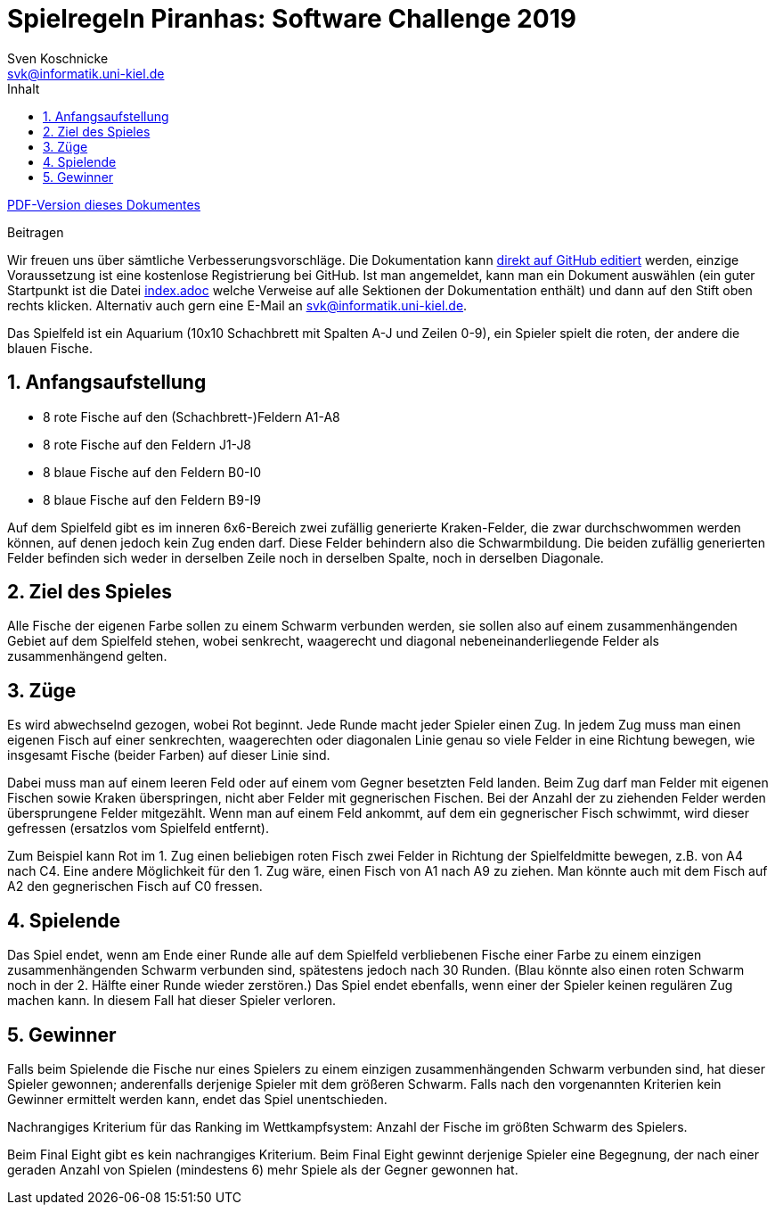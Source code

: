 :imagesdir: ../images
:toc: right
:toc-title: Inhalt
:source-highlighter: pygments
:icons: font

:sectnums:

= Spielregeln Piranhas: Software Challenge 2019
Sven Koschnicke <svk@informatik.uni-kiel.de>

ifndef::backend-pdf[link:regeln.pdf[PDF-Version dieses Dokumentes]]

.Beitragen
****
Wir freuen uns über sämtliche Verbesserungsvorschläge. Die
Dokumentation kann
https://github.com/CAU-Kiel-Tech-Inf/socha-enduser-docs[direkt auf
GitHub editiert] werden, einzige Voraussetzung ist eine kostenlose
Registrierung bei GitHub. Ist man angemeldet, kann man ein Dokument
auswählen (ein guter Startpunkt ist die Datei
https://github.com/CAU-Kiel-Tech-Inf/socha-enduser-docs/blob/master/index.adoc[index.adoc]
welche Verweise auf alle Sektionen der Dokumentation enthält) und dann
auf den Stift oben rechts klicken. Alternativ auch gern eine E-Mail an
svk@informatik.uni-kiel.de.
****

Das Spielfeld ist ein Aquarium (10x10 Schachbrett mit Spalten A-J und Zeilen
0-9), ein Spieler spielt die roten, der andere die blauen Fische.

== Anfangsaufstellung

- 8 rote Fische auf den (Schachbrett-)Feldern A1-A8
- 8 rote Fische auf den Feldern J1-J8
- 8 blaue Fische auf den Feldern B0-I0
- 8 blaue Fische auf den Feldern B9-I9

Auf dem Spielfeld gibt es im inneren 6x6-Bereich zwei zufällig generierte
Kraken-Felder, die zwar durchschwommen werden können, auf denen jedoch kein Zug
enden darf. Diese Felder behindern also die Schwarmbildung. Die beiden
zufällig generierten Felder befinden sich weder in derselben Zeile noch in
derselben Spalte, noch in derselben Diagonale.

== Ziel des Spieles

Alle Fische der eigenen Farbe sollen zu einem Schwarm verbunden werden, sie
sollen also auf einem zusammenhängenden Gebiet auf dem Spielfeld stehen, wobei
senkrecht, waagerecht und diagonal nebeneinanderliegende Felder als
zusammenhängend gelten.

== Züge

Es wird abwechselnd gezogen, wobei Rot beginnt. Jede Runde macht jeder Spieler
einen Zug. In jedem Zug muss man einen eigenen Fisch auf einer senkrechten,
waagerechten oder diagonalen Linie genau so viele Felder in eine Richtung bewegen,
wie insgesamt Fische (beider Farben) auf dieser Linie sind.

Dabei muss man auf einem leeren Feld oder auf einem vom Gegner besetzten Feld
landen. Beim Zug darf man Felder mit eigenen Fischen sowie Kraken überspringen,
nicht aber Felder mit gegnerischen Fischen. Bei der Anzahl der zu ziehenden Felder
werden übersprungene Felder mitgezählt. Wenn man auf einem Feld ankommt, auf dem
ein gegnerischer Fisch schwimmt, wird dieser gefressen (ersatzlos vom Spielfeld
entfernt).

Zum Beispiel kann Rot im 1. Zug einen beliebigen roten Fisch zwei Felder in
Richtung der Spielfeldmitte bewegen, z.B. von A4 nach C4. Eine andere Möglichkeit
für den 1. Zug wäre, einen Fisch von A1 nach A9 zu ziehen. Man könnte auch mit dem
Fisch auf A2 den gegnerischen Fisch auf C0 fressen.

== Spielende

Das Spiel endet, wenn am Ende einer Runde alle auf dem Spielfeld verbliebenen
Fische einer Farbe zu einem einzigen zusammenhängenden Schwarm verbunden sind,
spätestens jedoch nach 30 Runden. (Blau könnte also einen roten Schwarm noch
in der 2. Hälfte einer Runde wieder zerstören.)
Das Spiel endet ebenfalls, wenn einer der Spieler keinen regulären Zug machen
kann. In diesem Fall hat dieser Spieler verloren.

== Gewinner

Falls beim Spielende die Fische nur eines Spielers zu einem einzigen
zusammenhängenden Schwarm verbunden sind, hat dieser Spieler gewonnen;
anderenfalls derjenige Spieler mit dem größeren Schwarm. Falls nach den
vorgenannten Kriterien kein Gewinner ermittelt werden kann, endet das Spiel
unentschieden.

Nachrangiges Kriterium für das Ranking im Wettkampfsystem:
Anzahl der Fische im größten Schwarm des Spielers.

Beim Final Eight gibt es kein nachrangiges Kriterium. Beim Final Eight gewinnt
derjenige Spieler eine Begegnung, der nach einer geraden Anzahl von Spielen
(mindestens 6) mehr Spiele als der Gegner gewonnen hat.
